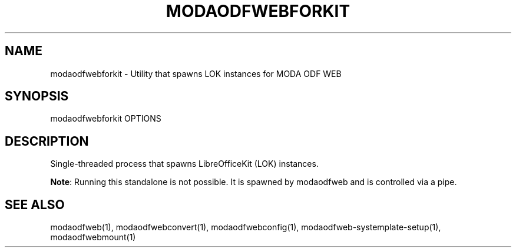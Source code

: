 .TH MODAODFWEBFORKIT "1" "May 2018" "modaodfwebforkit " "User Commands"
.SH NAME
modaodfwebforkit \- Utility that spawns LOK instances for MODA ODF WEB
.SH SYNOPSIS
modaodfwebforkit OPTIONS
.SH DESCRIPTION
Single-threaded process that spawns LibreOfficeKit (LOK) instances.
.PP
\fBNote\fR: Running this standalone is not possible. It is spawned by modaodfweb and is controlled via a pipe.
.SH "SEE ALSO"
modaodfweb(1), modaodfwebconvert(1), modaodfwebconfig(1), modaodfweb-systemplate-setup(1), modaodfwebmount(1)
